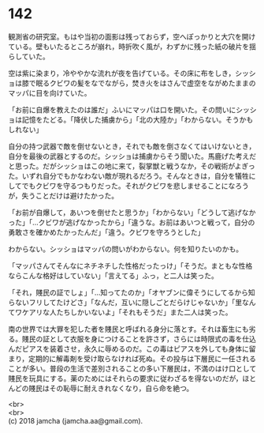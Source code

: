 #+OPTIONS: toc:nil
#+OPTIONS: \n:t

* 142

  観測省の研究室。もはや当初の面影は残っておらず，空へぽっかりと大穴を開けている。壁もいたるところが崩れ，時折吹く風が，わずかに残った紙の破片を揺らしていた。

  空は紫に染まり，冷ややかな流れが夜を告げている。その床に布をしき，シッショは膝で眠るクビワの髪をなでながら，焚き火をはさんで虚空をながめたままのマッパに目を向けていた。

  「お前に自爆を教えたのは誰だ」ふいにマッパは口を開いた。その問いにシッショは記憶をたどる。「降伏した捕虜から」「北の大陸か」「わからない。そうかもしれない」

  自分の持つ武器で敵を倒せないとき，それでも敵を倒さなくてはいけないとき，自分を最後の武器とするのだ。シッショは捕虜からそう聞いた。馬鹿げた考えだと思った。だがシッショはこの地に来て，裂掌獣と戦うなか，その戦術がよぎった。いずれ自分でもかなわない敵が現れるだろう。そんなときは，自分を犠牲にしてでもクビワを守るつもりだった。それがクビワを悲しませることになろうが，失うことだけは避けたかった。

  「お前が自爆して，あいつを倒せたと思うか」「わからない」「どうして逃げなかった」「…クビワが逃げなかったから」「違うな。お前はあいつと戦って，自分の勇敢さを確かめたかったんだ」「違う。クビワを守ろうとした」

  わからない。シッショはマッパの問いがわからない。何を知りたいのかも。

  「マッパさんてそんなにネチネチした性格だったっけ」「そうだ。まともな性格ならこんな格好はしていない」「言えてる」ふっ，と二人は笑った。

  「それ，賤民の証でしょ」「…知ってたのか」「オヤブンに偉そうにしてるから知らないフリしてたけどさ」「なんだ，互いに隠しごとだらけじゃないか」「里なんてワケアリな人たちしかいないよ」「それもそうだ」また二人は笑った。

  南の世界では大罪を犯した者を賤民と呼ばれる身分に落とす。それは畜生にも劣る。賤民の証として衣服を身につけることを許さず，さらには時限式の毒を仕込んだピアスを装着させ，永久に辱めるのだ。この毒はピアスを外しても身体に留まり，定期的に解毒剤を受け取らなければ死ぬ。その投与は下層民に一任されることが多い。普段の生活で差別されることの多い下層民は，不満のはけ口として賤民を玩具にする。薬のためにはそれらの要求に従わざるを得ないのだが，ほとんどの賤民はその恥辱に耐えきれなくなり，自ら命を絶つ。

  <br>
  <br>
  (c) 2018 jamcha (jamcha.aa@gmail.com).

  [[http://creativecommons.org/licenses/by-nc-sa/4.0/deed][file:http://i.creativecommons.org/l/by-nc-sa/4.0/88x31.png]]
